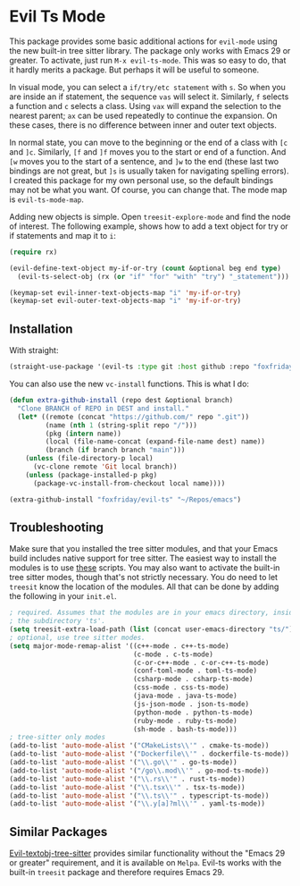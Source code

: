 * Evil Ts Mode

This package provides some basic additional actions for ~evil-mode~ using the new built-in
tree sitter library. The package only works with Emacs 29 or greater. To activate, just
run ~M-x evil-ts-mode~. This was so easy to do, that it hardly merits a package. But perhaps
it will be useful to someone.

In visual mode, you can select a ~if/try/etc statement~ with ~s~. So when you are inside an if
statement, the sequence ~vas~ will select it. Similarly, ~f~ selects a function and ~c~ selects
a class. Using ~vax~ will expand the selection to the nearest parent; ~ax~ can be used
repeatedly to continue the expansion. On these cases, there is no difference between inner
and outer text objects.

In normal state, you can move to the beginning or the end of a class with ~[c~ and ~]c~.
Similarly, ~[f~ and ~]f~ moves you to the start or end of a function. And ~[w~ moves you to the
start of a sentence, and ~]w~ to the end (these last two bindings are not great, but ~]s~ is
usually taken for navigating spelling errors). I created this package for my own personal
use, so the default bindings may not be what you want. Of course, you can change that. The
mode map is ~evil-ts-mode-map~.

Adding new objects is simple. Open ~treesit-explore-mode~ and find the node of interest. The
following example, shows how to add a text object for try or if statements and map it to
~i~:

#+begin_src emacs-lisp :tangle yes
(require rx)

(evil-define-text-object my-if-or-try (count &optional beg end type)
  (evil-ts-select-obj (rx (or "if" "for" "with" "try") "_statement")))

(keymap-set evil-inner-text-objects-map "i" 'my-if-or-try)
(keymap-set evil-outer-text-objects-map "i" 'my-if-or-try)
#+end_src

** Installation

With straight:

#+begin_src emacs-lisp
(straight-use-package '(evil-ts :type git :host github :repo "foxfriday/evil-ts"))
#+end_src

You can also use the new ~vc-install~ functions. This is what I do:

#+begin_src emacs-lisp :tangle yes
(defun extra-github-install (repo dest &optional branch)
  "Clone BRANCH of REPO in DEST and install."
  (let* ((remote (concat "https://github.com/" repo ".git"))
         (name (nth 1 (string-split repo "/")))
         (pkg (intern name))
         (local (file-name-concat (expand-file-name dest) name))
         (branch (if branch branch "main")))
    (unless (file-directory-p local)
      (vc-clone remote 'Git local branch))
    (unless (package-installed-p pkg)
      (package-vc-install-from-checkout local name))))

(extra-github-install "foxfriday/evil-ts" "~/Repos/emacs")
#+end_src

** Troubleshooting

Make sure that you installed the tree sitter modules, and that your Emacs build includes
native support for tree sitter. The easiest way to install the modules is to use [[https://github.com/casouri/tree-sitter-module][these]]
scripts. You may also want to activate the built-in tree sitter modes, though that's not
strictly necessary. You do need to let ~treesit~ know the location of the modules. All that
can be done by adding the following in your ~init.el~.

#+begin_src emacs-lisp
; required. Assumes that the modules are in your emacs directory, inside
; the subdirectory 'ts'.
(setq treesit-extra-load-path (list (concat user-emacs-directory "ts/")))
; optional, use tree sitter modes.
(setq major-mode-remap-alist '((c++-mode . c++-ts-mode)
                               (c-mode . c-ts-mode)
                               (c-or-c++-mode . c-or-c++-ts-mode)
                               (conf-toml-mode . toml-ts-mode)
                               (csharp-mode . csharp-ts-mode)
                               (css-mode . css-ts-mode)
                               (java-mode . java-ts-mode)
                               (js-json-mode . json-ts-mode)
                               (python-mode . python-ts-mode)
                               (ruby-mode . ruby-ts-mode)
                               (sh-mode . bash-ts-mode)))
; tree-sitter only modes
(add-to-list 'auto-mode-alist '("CMakeLists\\'" . cmake-ts-mode))
(add-to-list 'auto-mode-alist '("Dockerfile\\'" . dockerfile-ts-mode))
(add-to-list 'auto-mode-alist '("\\.go\\'" . go-ts-mode))
(add-to-list 'auto-mode-alist '("/go\\.mod\\'" . go-mod-ts-mode))
(add-to-list 'auto-mode-alist '("\\.rs\\'" . rust-ts-mode))
(add-to-list 'auto-mode-alist '("\\.tsx\\'" . tsx-ts-mode))
(add-to-list 'auto-mode-alist '("\\.ts\\'" . typescript-ts-mode))
(add-to-list 'auto-mode-alist '("\\.y[a]?ml\\'" . yaml-ts-mode))
#+end_src

** Similar Packages

[[https://github.com/meain/evil-textobj-tree-sitter][Evil-textobj-tree-sitter]] provides similar functionality without the "Emacs 29 or greater"
requirement, and it is available on ~Melpa~. Evil-ts works with the built-in ~treesit~ package
and therefore requires Emacs 29.
